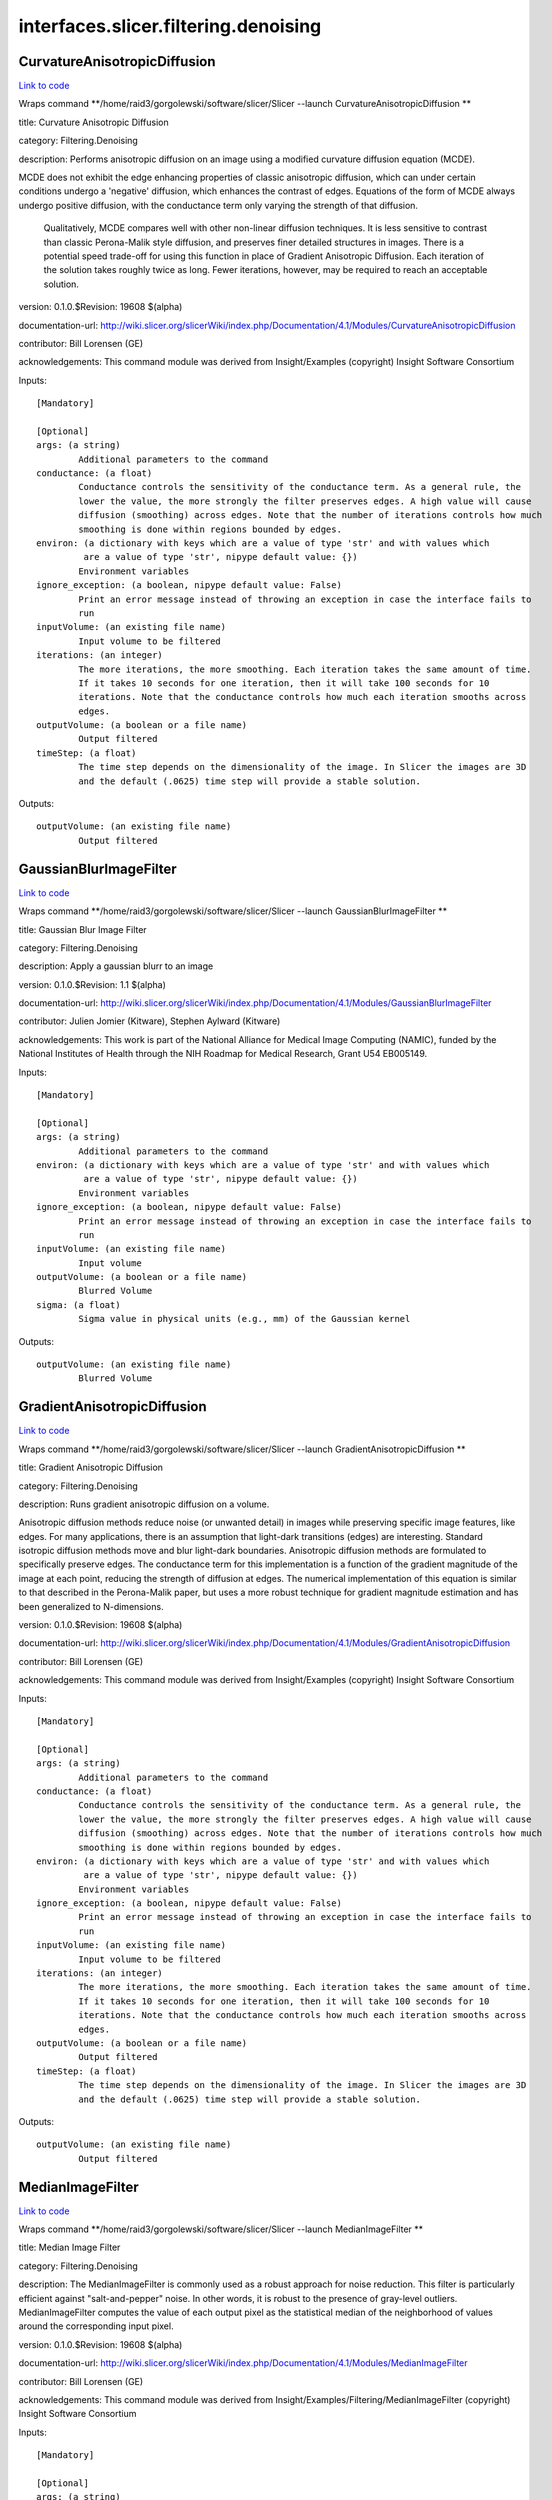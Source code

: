.. AUTO-GENERATED FILE -- DO NOT EDIT!

interfaces.slicer.filtering.denoising
=====================================


.. _nipype.interfaces.slicer.filtering.denoising.CurvatureAnisotropicDiffusion:


.. index:: CurvatureAnisotropicDiffusion

CurvatureAnisotropicDiffusion
-----------------------------

`Link to code <http://github.com/nipy/nipype/tree/99796c15f2e157774a3f54f878fdd06ad981a80b/nipype/interfaces/slicer/filtering/denoising.py#L58>`_

Wraps command **/home/raid3/gorgolewski/software/slicer/Slicer --launch CurvatureAnisotropicDiffusion **

title: Curvature Anisotropic Diffusion

category: Filtering.Denoising

description: Performs anisotropic diffusion on an image using a modified curvature diffusion equation (MCDE).

MCDE does not exhibit the edge enhancing properties of classic anisotropic diffusion, which can under certain conditions undergo a 'negative' diffusion, which enhances the contrast of edges.  Equations of the form of MCDE always undergo positive diffusion, with the conductance term only varying the strength of that diffusion.

 Qualitatively, MCDE compares well with other non-linear diffusion techniques.  It is less sensitive to contrast than classic Perona-Malik style diffusion, and preserves finer detailed structures in images.  There is a potential speed trade-off for using this function in place of Gradient Anisotropic Diffusion.  Each iteration of the solution takes roughly twice as long.  Fewer iterations, however, may be required to reach an acceptable solution.

version: 0.1.0.$Revision: 19608 $(alpha)

documentation-url: http://wiki.slicer.org/slicerWiki/index.php/Documentation/4.1/Modules/CurvatureAnisotropicDiffusion

contributor: Bill Lorensen (GE)

acknowledgements: This command module was derived from Insight/Examples (copyright) Insight Software Consortium

Inputs::

        [Mandatory]

        [Optional]
        args: (a string)
                Additional parameters to the command
        conductance: (a float)
                Conductance controls the sensitivity of the conductance term. As a general rule, the
                lower the value, the more strongly the filter preserves edges. A high value will cause
                diffusion (smoothing) across edges. Note that the number of iterations controls how much
                smoothing is done within regions bounded by edges.
        environ: (a dictionary with keys which are a value of type 'str' and with values which
                 are a value of type 'str', nipype default value: {})
                Environment variables
        ignore_exception: (a boolean, nipype default value: False)
                Print an error message instead of throwing an exception in case the interface fails to
                run
        inputVolume: (an existing file name)
                Input volume to be filtered
        iterations: (an integer)
                The more iterations, the more smoothing. Each iteration takes the same amount of time.
                If it takes 10 seconds for one iteration, then it will take 100 seconds for 10
                iterations. Note that the conductance controls how much each iteration smooths across
                edges.
        outputVolume: (a boolean or a file name)
                Output filtered
        timeStep: (a float)
                The time step depends on the dimensionality of the image. In Slicer the images are 3D
                and the default (.0625) time step will provide a stable solution.

Outputs::

        outputVolume: (an existing file name)
                Output filtered

.. _nipype.interfaces.slicer.filtering.denoising.GaussianBlurImageFilter:


.. index:: GaussianBlurImageFilter

GaussianBlurImageFilter
-----------------------

`Link to code <http://github.com/nipy/nipype/tree/99796c15f2e157774a3f54f878fdd06ad981a80b/nipype/interfaces/slicer/filtering/denoising.py#L95>`_

Wraps command **/home/raid3/gorgolewski/software/slicer/Slicer --launch GaussianBlurImageFilter **

title: Gaussian Blur Image Filter

category: Filtering.Denoising

description: Apply a gaussian blurr to an image

version: 0.1.0.$Revision: 1.1 $(alpha)

documentation-url: http://wiki.slicer.org/slicerWiki/index.php/Documentation/4.1/Modules/GaussianBlurImageFilter

contributor: Julien Jomier (Kitware), Stephen Aylward (Kitware)

acknowledgements: This work is part of the National Alliance for Medical Image Computing (NAMIC), funded by the National Institutes of Health through the NIH Roadmap for Medical Research, Grant U54 EB005149.

Inputs::

        [Mandatory]

        [Optional]
        args: (a string)
                Additional parameters to the command
        environ: (a dictionary with keys which are a value of type 'str' and with values which
                 are a value of type 'str', nipype default value: {})
                Environment variables
        ignore_exception: (a boolean, nipype default value: False)
                Print an error message instead of throwing an exception in case the interface fails to
                run
        inputVolume: (an existing file name)
                Input volume
        outputVolume: (a boolean or a file name)
                Blurred Volume
        sigma: (a float)
                Sigma value in physical units (e.g., mm) of the Gaussian kernel

Outputs::

        outputVolume: (an existing file name)
                Blurred Volume

.. _nipype.interfaces.slicer.filtering.denoising.GradientAnisotropicDiffusion:


.. index:: GradientAnisotropicDiffusion

GradientAnisotropicDiffusion
----------------------------

`Link to code <http://github.com/nipy/nipype/tree/99796c15f2e157774a3f54f878fdd06ad981a80b/nipype/interfaces/slicer/filtering/denoising.py#L21>`_

Wraps command **/home/raid3/gorgolewski/software/slicer/Slicer --launch GradientAnisotropicDiffusion **

title: Gradient Anisotropic Diffusion

category: Filtering.Denoising

description: Runs gradient anisotropic diffusion on a volume.

Anisotropic diffusion methods reduce noise (or unwanted detail) in images while preserving specific image features, like edges.  For many applications, there is an assumption that light-dark transitions (edges) are interesting.  Standard isotropic diffusion methods move and blur light-dark boundaries.  Anisotropic diffusion methods are formulated to specifically preserve edges. The conductance term for this implementation is a function of the gradient magnitude of the image at each point, reducing the strength of diffusion at edges. The numerical implementation of this equation is similar to that described in the Perona-Malik paper, but uses a more robust technique for gradient magnitude estimation and has been generalized to N-dimensions.

version: 0.1.0.$Revision: 19608 $(alpha)

documentation-url: http://wiki.slicer.org/slicerWiki/index.php/Documentation/4.1/Modules/GradientAnisotropicDiffusion

contributor: Bill Lorensen (GE)

acknowledgements: This command module was derived from Insight/Examples (copyright) Insight Software Consortium

Inputs::

        [Mandatory]

        [Optional]
        args: (a string)
                Additional parameters to the command
        conductance: (a float)
                Conductance controls the sensitivity of the conductance term. As a general rule, the
                lower the value, the more strongly the filter preserves edges. A high value will cause
                diffusion (smoothing) across edges. Note that the number of iterations controls how much
                smoothing is done within regions bounded by edges.
        environ: (a dictionary with keys which are a value of type 'str' and with values which
                 are a value of type 'str', nipype default value: {})
                Environment variables
        ignore_exception: (a boolean, nipype default value: False)
                Print an error message instead of throwing an exception in case the interface fails to
                run
        inputVolume: (an existing file name)
                Input volume to be filtered
        iterations: (an integer)
                The more iterations, the more smoothing. Each iteration takes the same amount of time.
                If it takes 10 seconds for one iteration, then it will take 100 seconds for 10
                iterations. Note that the conductance controls how much each iteration smooths across
                edges.
        outputVolume: (a boolean or a file name)
                Output filtered
        timeStep: (a float)
                The time step depends on the dimensionality of the image. In Slicer the images are 3D
                and the default (.0625) time step will provide a stable solution.

Outputs::

        outputVolume: (an existing file name)
                Output filtered

.. _nipype.interfaces.slicer.filtering.denoising.MedianImageFilter:


.. index:: MedianImageFilter

MedianImageFilter
-----------------

`Link to code <http://github.com/nipy/nipype/tree/99796c15f2e157774a3f54f878fdd06ad981a80b/nipype/interfaces/slicer/filtering/denoising.py#L128>`_

Wraps command **/home/raid3/gorgolewski/software/slicer/Slicer --launch MedianImageFilter **

title: Median Image Filter

category: Filtering.Denoising

description: The MedianImageFilter is commonly used as a robust approach for noise reduction. This filter is particularly efficient against "salt-and-pepper" noise. In other words, it is robust to the presence of gray-level outliers. MedianImageFilter computes the value of each output pixel as the statistical median of the neighborhood of values around the corresponding input pixel.

version: 0.1.0.$Revision: 19608 $(alpha)

documentation-url: http://wiki.slicer.org/slicerWiki/index.php/Documentation/4.1/Modules/MedianImageFilter

contributor: Bill Lorensen (GE)

acknowledgements: This command module was derived from Insight/Examples/Filtering/MedianImageFilter (copyright) Insight Software Consortium

Inputs::

        [Mandatory]

        [Optional]
        args: (a string)
                Additional parameters to the command
        environ: (a dictionary with keys which are a value of type 'str' and with values which
                 are a value of type 'str', nipype default value: {})
                Environment variables
        ignore_exception: (a boolean, nipype default value: False)
                Print an error message instead of throwing an exception in case the interface fails to
                run
        inputVolume: (an existing file name)
                Input volume to be filtered
        neighborhood: (an integer)
                The size of the neighborhood in each dimension
        outputVolume: (a boolean or a file name)
                Output filtered

Outputs::

        outputVolume: (an existing file name)
                Output filtered
